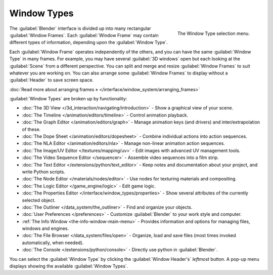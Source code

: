 ..    TODO/Review: {{review}} .


Window Types
************

.. figure:: /images/Manual-Part-I-ConceptWinTypes_25.jpg
   :align: right

   The Window Type selection menu.


The :guilabel:`Blender` interface is divided up into many rectangular :guilabel:`Window
Frames`. Each :guilabel:`Window Frame` may contain different types of information,
depending upon the :guilabel:`Window Type`.

Each :guilabel:`Window Frame` operates independently of the others,
and you can have the same :guilabel:`Window Type` in many frames. For example, you may have
several :guilabel:`3D windows` open but each looking at the :guilabel:`Scene` from a different
perspective. You can split and merge and resize :guilabel:`Window Frames` to suit whatever you
are working on. You can also arrange some :guilabel:`Window Frames` to display without a
:guilabel:`Header` to save screen space.

:doc:`Read more about arranging frames » </interface/window_system/arranging_frames>`


:guilabel:`Window Types` are broken up by functionality:


- :doc:`The 3D View </3d_interaction/navigating/introduction>` - Show a graphical view of your scene.
- :doc:`The Timeline </animation/editors/timeline>` - Control animation playback.
- :doc:`The Graph Editor </animation/editors/graph>` - Manage animation keys (and drivers) and inter/extrapolation of these.
- :doc:`The Dope Sheet </animation/editors/dopesheet>` - Combine individual actions into action sequences.
- :doc:`The NLA Editor </animation/editors/nla>` - Manage non-linear animation action sequences.
- :doc:`The Image/UV Editor </textures/mapping/uv>` - Edit images with advanced UV management tools.
- :doc:`The Video Sequence Editor </sequencer>` - Assemble video sequences into a film strip.
- :doc:`The Text Editor </extensions/python/text_editor>` - Keep notes and documentation about your project, and write Python scripts.
- :doc:`The Node Editor </materials/nodes/editor>` - Use nodes for texturing materials and compositing.
- :doc:`The Logic Editor </game_engine/logic>` - Edit game logic.
- :doc:`The Properties Editor </interface/window_types/properties>` - Show several attributes of the currently selected object.
- :doc:`The Outliner </data_system/the_outliner>` - Find and organize your objects.
- :doc:`User Preferences </preferences>` - Customize :guilabel:`Blender` to your work style and computer.
- :ref:`The Info Window <the-info-window-main-menu>` - Provides information and options for managing files, windows and engines.
- :doc:`The File Browser </data_system/files/open>` - Organize, load and save files (most times invoked automatically, when needed).
- :doc:`The Console </extensions/python/console>` - Directly use python in :guilabel:`Blender`.

You can select the :guilabel:`Window Type` by clicking the :guilabel:`Window Header's`
*leftmost* button. A pop-up menu displays showing the available :guilabel:`Window Types`.


